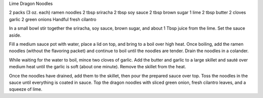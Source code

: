 Lime Dragon Noodles

2 packs (3 oz. each) ramen noodles
2 tbsp sriracha
2 tbsp soy sauce
2 tbsp brown sugar
1 lime
2 tbsp butter
2 cloves garlic
2 green onions
Handful fresh cilantro


In a small bowl stir together the sriracha, soy sauce, brown sugar, and about
1 Tbsp juice from the lime. Set the sauce aside.

Fill a medium sauce pot with water, place a lid on top, and bring to a boil
over high heat. Once boiling, add the ramen noodles (without the flavoring
packet) and continue to boil until the noodles are tender. Drain the noodles in
a colander.

While waiting for the water to boil, mince two cloves of garlic. Add the
butter and garlic to a large skillet and sauté over medium heat until the
garlic is soft (about one minute). Remove the skillet from the heat.

Once the noodles have drained, add them to the skillet, then pour the
prepared sauce over top. Toss the noodles in the sauce until everything is
coated in sauce. Top the dragon noodles with sliced green onion, fresh cilantro
leaves, and a squeeze of lime.

